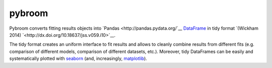 
pybroom
=======

Pybroom converts fitting results objects into
`Pandas <http://pandas.pydata.org/`__
`DataFrame <http://pandas.pydata.org/pandas-docs/stable/dsintro.html#dataframe>`__
in tidy format
`(Wickham 2014) `<http://dx.doi.org/10.18637/jss.v059.i10>`__.

The tidy format creates an uniform interface to fit results and allows to
cleanly combine results from different fits (e.g. comparison of different
models, comparison of different datasets, etc.). Moreover, tidy DataFrames
can be easily and systematically plotted with
`seaborn <https://web.stanford.edu/~mwaskom/software/seaborn/>`__
(and, increasingly,
`matplotlib <http://matplotlib.org/>`__).


